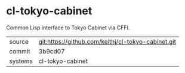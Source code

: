 * cl-tokyo-cabinet

Common Lisp interface to Tokyo Cabinet via CFFI.

|---------+-------------------------------------------|
| source  | git:https://github.com/keithj/cl-tokyo-cabinet.git   |
| commit  | 3b9cd07  |
| systems | cl-tokyo-cabinet |
|---------+-------------------------------------------|

